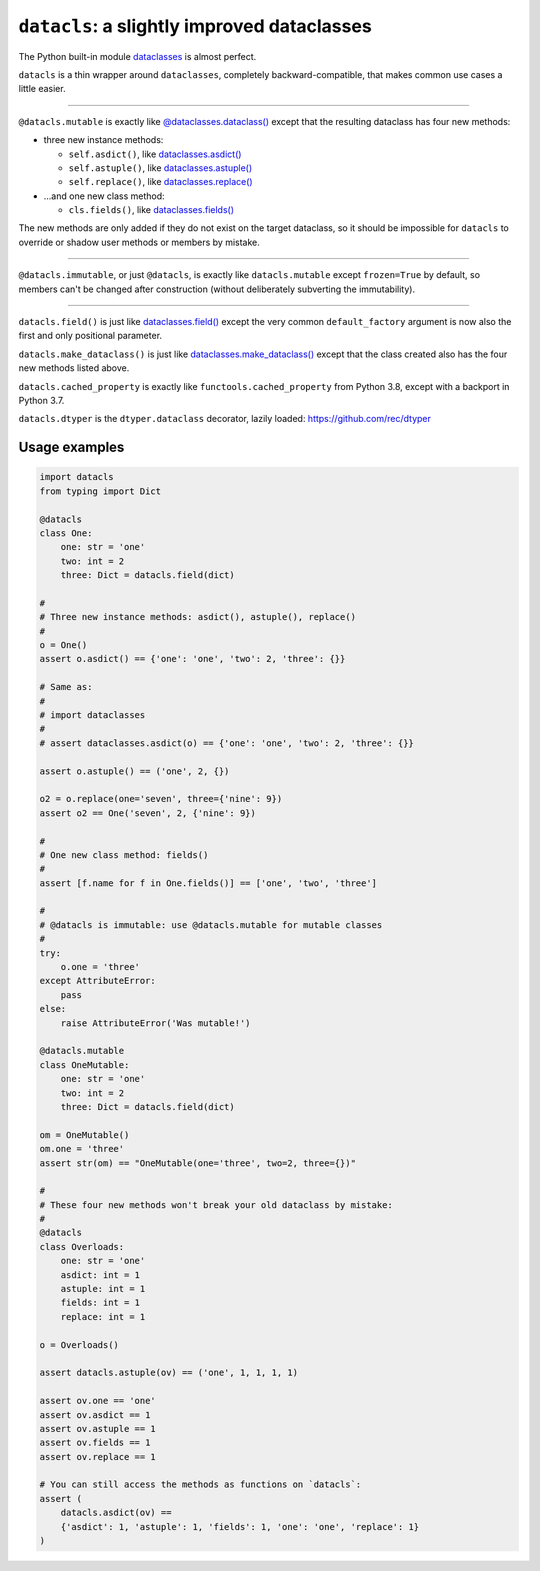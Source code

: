 ========================================================
``datacls``: a slightly improved dataclasses
========================================================

The Python built-in module
`dataclasses <https://docs.python.org/3/library/dataclasses.html>`_ is almost
perfect.

``datacls`` is a thin wrapper around ``dataclasses``,
completely backward-compatible, that makes common use cases a little easier.

---------------------------------

``@datacls.mutable`` is exactly like
`@dataclasses.dataclass()
<https://docs.python.org/3/library/dataclasses.html#dataclasses.dataclass>`_
except that the resulting dataclass has four new methods:

* three new instance methods:

  * ``self.asdict()``, like `dataclasses.asdict() <https://docs.python.org/3/library/dataclasses.html#dataclasses.asdict>`_
  * ``self.astuple()``, like `dataclasses.astuple() <https://docs.python.org/3/library/dataclasses.html#dataclasses.astuple>`_
  * ``self.replace()``, like `dataclasses.replace() <https://docs.python.org/3/library/dataclasses.html#dataclasses.replace>`_

* ...and one new class method:

  * ``cls.fields()``, like `dataclasses.fields() <https://docs.python.org/3/library/dataclasses.html#dataclasses.fields>`_

The new methods are only added if they do not exist on the target dataclass,
so it should be impossible for ``datacls`` to override or shadow user methods or
members by mistake.

-----------------------------------

``@datacls.immutable``, or just ``@datacls``, is exactly like
``datacls.mutable`` except ``frozen=True`` by default, so members can't
be changed after construction (without deliberately subverting the immutability).

-----------------------------------

``datacls.field()`` is just like
`dataclasses.field() <https://docs.python.org/3/library/dataclasses.html#dataclasses.field>`_
except the very common ``default_factory`` argument is now also the first and only
positional parameter.

``datacls.make_dataclass()`` is just like
`dataclasses.make_dataclass() <https://docs.python.org/3/library/dataclasses.html#dataclasses.make_dataclass>`_
except that the class created also has the four new methods listed above.

``datacls.cached_property`` is exactly like ``functools.cached_property`` from
Python 3.8, except with a backport in Python 3.7.

``datacls.dtyper`` is the ``dtyper.dataclass`` decorator, lazily loaded:
https://github.com/rec/dtyper


Usage examples
==================

.. code-block:: python

    import datacls
    from typing import Dict

    @datacls
    class One:
        one: str = 'one'
        two: int = 2
        three: Dict = datacls.field(dict)

    #
    # Three new instance methods: asdict(), astuple(), replace()
    #
    o = One()
    assert o.asdict() == {'one': 'one', 'two': 2, 'three': {}}

    # Same as:
    #
    # import dataclasses
    #
    # assert dataclasses.asdict(o) == {'one': 'one', 'two': 2, 'three': {}}

    assert o.astuple() == ('one', 2, {})

    o2 = o.replace(one='seven', three={'nine': 9})
    assert o2 == One('seven', 2, {'nine': 9})

    #
    # One new class method: fields()
    #
    assert [f.name for f in One.fields()] == ['one', 'two', 'three']

    #
    # @datacls is immutable: use @datacls.mutable for mutable classes
    #
    try:
        o.one = 'three'
    except AttributeError:
        pass
    else:
        raise AttributeError('Was mutable!')

    @datacls.mutable
    class OneMutable:
        one: str = 'one'
        two: int = 2
        three: Dict = datacls.field(dict)

    om = OneMutable()
    om.one = 'three'
    assert str(om) == "OneMutable(one='three', two=2, three={})"

    #
    # These four new methods won't break your old dataclass by mistake:
    #
    @datacls
    class Overloads:
        one: str = 'one'
        asdict: int = 1
        astuple: int = 1
        fields: int = 1
        replace: int = 1

    o = Overloads()

    assert datacls.astuple(ov) == ('one', 1, 1, 1, 1)

    assert ov.one == 'one'
    assert ov.asdict == 1
    assert ov.astuple == 1
    assert ov.fields == 1
    assert ov.replace == 1

    # You can still access the methods as functions on `datacls`:
    assert (
        datacls.asdict(ov) ==
        {'asdict': 1, 'astuple': 1, 'fields': 1, 'one': 'one', 'replace': 1}
    )
